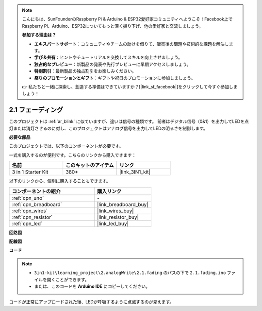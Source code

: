 .. note::

    こんにちは、SunFounderのRaspberry Pi & Arduino & ESP32愛好家コミュニティへようこそ！Facebook上でRaspberry Pi、Arduino、ESP32についてもっと深く掘り下げ、他の愛好家と交流しましょう。

    **参加する理由は？**

    - **エキスパートサポート**：コミュニティやチームの助けを借りて、販売後の問題や技術的な課題を解決します。
    - **学び＆共有**：ヒントやチュートリアルを交換してスキルを向上させましょう。
    - **独占的なプレビュー**：新製品の発表や先行プレビューに早期アクセスしましょう。
    - **特別割引**：最新製品の独占割引をお楽しみください。
    - **祭りのプロモーションとギフト**：ギフトや祝日のプロモーションに参加しましょう。

    👉 私たちと一緒に探索し、創造する準備はできていますか？[|link_sf_facebook|]をクリックして今すぐ参加しましょう！

.. _ar_fading:

2.1 フェーディング
=====================

このプロジェクトは :ref:`ar_blink` に似ていますが、違いは信号の種類です。
前者はデジタル信号（0&1）を出力してLEDを点灯または消灯させるのに対し、このプロジェクトはアナログ信号を出力してLEDの明るさを制御します。

**必要な部品**

このプロジェクトでは、以下のコンポーネントが必要です。

一式を購入するのが便利です。こちらのリンクから購入できます：

.. list-table::
    :widths: 20 20 20
    :header-rows: 1

    *   - 名前
        - このキットのアイテム
        - リンク
    *   - 3 in 1 Starter Kit
        - 380+
        - |link_3IN1_kit|

以下のリンクから、個別に購入することもできます。

.. list-table::
    :widths: 30 20
    :header-rows: 1

    *   - コンポーネントの紹介
        - 購入リンク

    *   - :ref:`cpn_uno`
        - \-
    *   - :ref:`cpn_breadboard`
        - |link_breadboard_buy|
    *   - :ref:`cpn_wires`
        - |link_wires_buy|
    *   - :ref:`cpn_resistor`
        - |link_resistor_buy|
    *   - :ref:`cpn_led`
        - |link_led_buy|

**回路図**

.. image:: img/circuit_1.1_led.png

**配線図**

.. image:: img/1.1_hello_led_bb.png
    :width: 600
    :align: center

**コード**

.. note::

   * ``3in1-kit\learning_project\2.analogWrite\2.1.fading`` のパスの下で ``2.1.fading.ino`` ファイルを開くことができます。
   * または、このコードを **Arduino IDE** にコピーしてください。

.. raw:: html
    
    <iframe src=https://create.arduino.cc/editor/sunfounder01/8a7e52a4-fcb3-4c3b-98ff-f3f657822d72/preview?embed style="height:510px;width:100%;margin:10px 0" frameborder=0></iframe>

コードが正常にアップロードされた後、LEDが呼吸するように点滅するのが見えます。
